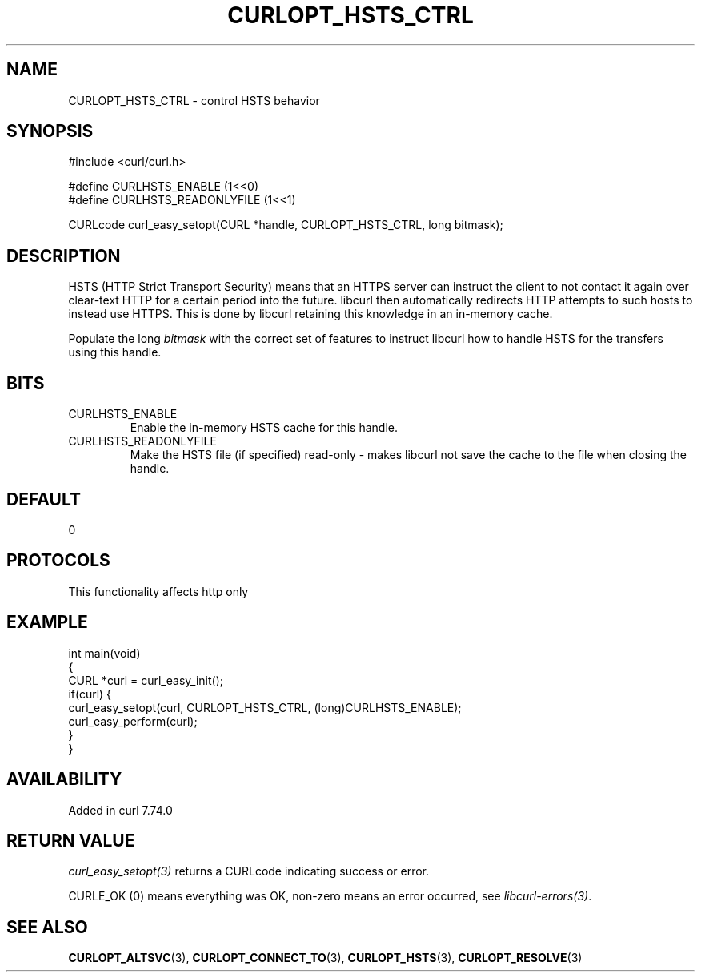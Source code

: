 .\" generated by cd2nroff 0.1 from CURLOPT_HSTS_CTRL.md
.TH CURLOPT_HSTS_CTRL 3 "2025-04-29" libcurl
.SH NAME
CURLOPT_HSTS_CTRL \- control HSTS behavior
.SH SYNOPSIS
.nf
#include <curl/curl.h>

#define CURLHSTS_ENABLE       (1<<0)
#define CURLHSTS_READONLYFILE (1<<1)

CURLcode curl_easy_setopt(CURL *handle, CURLOPT_HSTS_CTRL, long bitmask);
.fi
.SH DESCRIPTION
HSTS (HTTP Strict Transport Security) means that an HTTPS server can instruct
the client to not contact it again over clear\-text HTTP for a certain period
into the future. libcurl then automatically redirects HTTP attempts to such
hosts to instead use HTTPS. This is done by libcurl retaining this knowledge
in an in\-memory cache.

Populate the long \fIbitmask\fP with the correct set of features to instruct
libcurl how to handle HSTS for the transfers using this handle.
.SH BITS
.IP CURLHSTS_ENABLE
Enable the in\-memory HSTS cache for this handle.
.IP CURLHSTS_READONLYFILE
Make the HSTS file (if specified) read\-only \- makes libcurl not save the cache
to the file when closing the handle.
.SH DEFAULT
0
.SH PROTOCOLS
This functionality affects http only
.SH EXAMPLE
.nf
int main(void)
{
  CURL *curl = curl_easy_init();
  if(curl) {
    curl_easy_setopt(curl, CURLOPT_HSTS_CTRL, (long)CURLHSTS_ENABLE);
    curl_easy_perform(curl);
  }
}
.fi
.SH AVAILABILITY
Added in curl 7.74.0
.SH RETURN VALUE
\fIcurl_easy_setopt(3)\fP returns a CURLcode indicating success or error.

CURLE_OK (0) means everything was OK, non\-zero means an error occurred, see
\fIlibcurl\-errors(3)\fP.
.SH SEE ALSO
.BR CURLOPT_ALTSVC (3),
.BR CURLOPT_CONNECT_TO (3),
.BR CURLOPT_HSTS (3),
.BR CURLOPT_RESOLVE (3)
